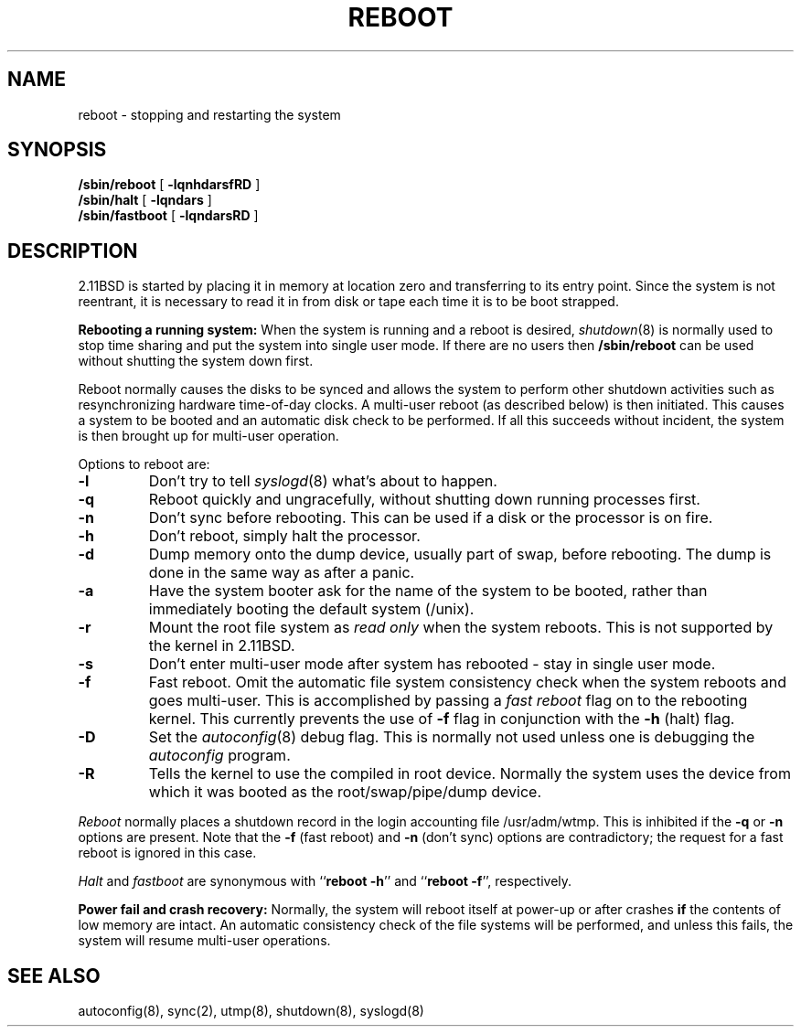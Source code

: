 .\" Copyright (c) 1980 Regents of the University of California.
.\" All rights reserved.  The Berkeley software License Agreement
.\" specifies the terms and conditions for redistribution.
.\"
.\"	@(#)reboot.8	2.2 (2.11BSD) 1996/11/16
.\"
.TH REBOOT 8 "May 24, 1996"
.UC 2
.SH NAME
reboot \- stopping and restarting the system
.SH SYNOPSIS
.B /sbin/reboot
[
.B \-lqnhdarsfRD
]
.br
.B /sbin/halt
[
.B \-lqndars
]
.br
.B /sbin/fastboot
[
.B \-lqndarsRD
]
.SH DESCRIPTION
2.11BSD is started by placing it in memory at location zero and transferring to
its entry point.  Since the system is not reentrant, it is necessary to read
it in from disk or tape each time it is to be boot strapped.
.PP
.B "Rebooting a running system:"
When the system is running and a reboot is desired,
.IR shutdown (8)
is normally used to stop time sharing and put the system into single user
mode.  If there are no users then
.B /sbin/reboot
can be used without shutting the system down first.
.PP
Reboot normally causes the disks to be synced and allows the system to
perform other shutdown activities such as resynchronizing hardware
time-of-day clocks.  A multi-user reboot (as described below) is then
initiated.  This causes a system to be booted and an automatic disk check
to be performed.  If all this succeeds without incident, the system is then
brought up for multi-user operation.
.PP
Options to reboot are:
.TP
.B \-l
Don't try to tell
.IR syslogd (8)
what's about to happen.
.TP
.B \-q
Reboot quickly and ungracefully, without shutting down running processes
first.
.TP
.B \-n
Don't sync before rebooting.  This can be used if a disk or the processor
is on fire.
.TP
.B \-h
Don't reboot, simply halt the processor.
.TP
.B \-d
Dump memory onto the dump device, usually part of swap, before rebooting.
The dump is done in the same way as after a panic.
.TP
.B \-a
Have the system booter ask for the name of the system to be booted, rather
than immediately booting the default system (/unix).
.TP
.B \-r
Mount the root file system as
.I "read only"
when the system reboots.  This is not supported by the kernel in 2.11BSD.
.TP
.B \-s
Don't enter multi-user mode after system has rebooted \- stay in single
user mode.
.TP
.B \-f
Fast reboot.  Omit the automatic file system consistency check when the system
reboots and goes multi-user.  This is accomplished by passing a
.I fast reboot
flag on to the rebooting kernel.  This currently prevents the use of
.B \-f
flag in conjunction with the
.B \-h
(halt) flag.
.TP
.B \-D
Set the
.IR autoconfig (8)
debug flag.  This is normally not used unless one is debugging the
.I autoconfig
program.
.TP
.B \-R
Tells the kernel to use the compiled in root device.  Normally the system
uses the device from which it was booted as the root/swap/pipe/dump device.
.PP
.I Reboot
normally places a shutdown record in the login accounting file
/usr/adm/wtmp.  This is inhibited if the
.B \-q
or
.B \-n
options are present.
Note that the
.B \-f
(fast reboot) and
.B \-n
(don't sync)
options are contradictory; the request for a fast reboot is ignored in this
case.
.PP
.I Halt
and
.I fastboot
are synonymous with ``\fBreboot \-h\fP'' and ``\fBreboot \-f\fP'', respectively.
.PP
.B "Power fail and crash recovery:"
Normally, the system will reboot itself at power-up or after crashes
\fBif\fP the contents of low memory are intact.
An automatic consistency check of the file systems will be
performed, and unless this fails, the system will resume multi-user
operations.
.SH "SEE ALSO"
autoconfig(8),
sync(2),
utmp(8),
shutdown(8),
syslogd(8)
